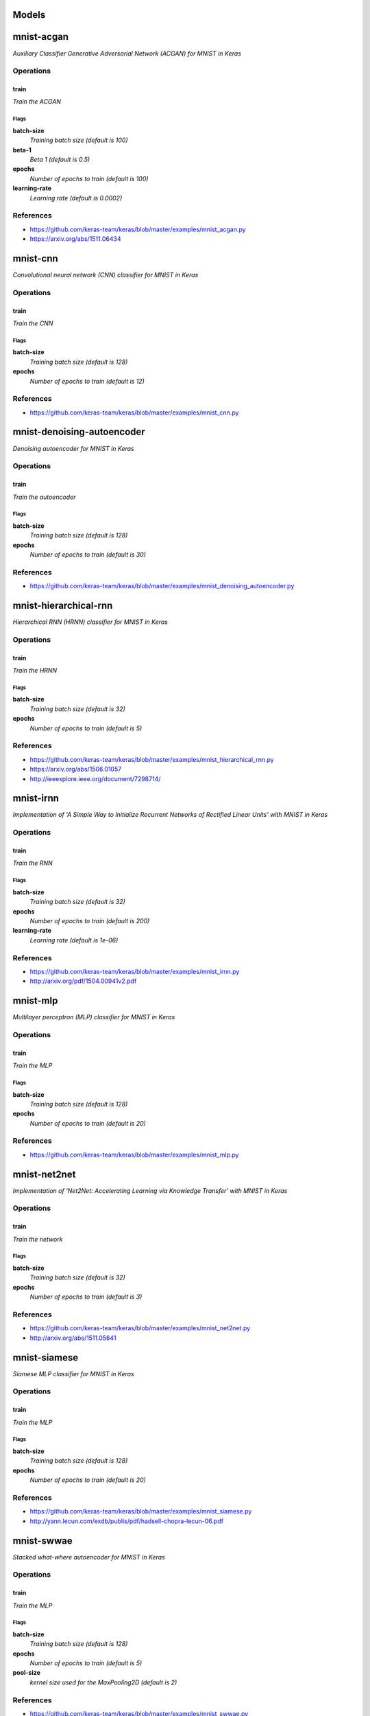 
Models
######

mnist-acgan
###########

*Auxiliary Classifier Generative Adversarial Network (ACGAN) for MNIST in
Keras*

Operations
==========

train
^^^^^

*Train the ACGAN*

Flags
-----

**batch-size**
  *Training batch size (default is 100)*

**beta-1**
  *Beta 1 (default is 0.5)*

**epochs**
  *Number of epochs to train (default is 100)*

**learning-rate**
  *Learning rate (default is 0.0002)*

References
==========

- https://github.com/keras-team/keras/blob/master/examples/mnist_acgan.py
- https://arxiv.org/abs/1511.06434

mnist-cnn
#########

*Convolutional neural network (CNN) classifier for MNIST in Keras*

Operations
==========

train
^^^^^

*Train the CNN*

Flags
-----

**batch-size**
  *Training batch size (default is 128)*

**epochs**
  *Number of epochs to train (default is 12)*

References
==========

- https://github.com/keras-team/keras/blob/master/examples/mnist_cnn.py

mnist-denoising-autoencoder
###########################

*Denoising autoencoder for MNIST in Keras*

Operations
==========

train
^^^^^

*Train the autoencoder*

Flags
-----

**batch-size**
  *Training batch size (default is 128)*

**epochs**
  *Number of epochs to train (default is 30)*

References
==========

- https://github.com/keras-team/keras/blob/master/examples/mnist_denoising_autoencoder.py

mnist-hierarchical-rnn
######################

*Hierarchical RNN (HRNN) classifier for MNIST in Keras*

Operations
==========

train
^^^^^

*Train the HRNN*

Flags
-----

**batch-size**
  *Training batch size (default is 32)*

**epochs**
  *Number of epochs to train (default is 5)*

References
==========

- https://github.com/keras-team/keras/blob/master/examples/mnist_hierarchical_rnn.py
- https://arxiv.org/abs/1506.01057
- http://ieeexplore.ieee.org/document/7298714/

mnist-irnn
##########

*Implementation of 'A Simple Way to Initialize Recurrent Networks of Rectified
Linear Units' with MNIST in Keras*

Operations
==========

train
^^^^^

*Train the RNN*

Flags
-----

**batch-size**
  *Training batch size (default is 32)*

**epochs**
  *Number of epochs to train (default is 200)*

**learning-rate**
  *Learning rate (default is 1e-06)*

References
==========

- https://github.com/keras-team/keras/blob/master/examples/mnist_irnn.py
- http://arxiv.org/pdf/1504.00941v2.pdf

mnist-mlp
#########

*Multilayer perceptron (MLP) classifier for MNIST in Keras*

Operations
==========

train
^^^^^

*Train the MLP*

Flags
-----

**batch-size**
  *Training batch size (default is 128)*

**epochs**
  *Number of epochs to train (default is 20)*

References
==========

- https://github.com/keras-team/keras/blob/master/examples/mnist_mlp.py

mnist-net2net
#############

*Implementation of 'Net2Net: Accelerating Learning via Knowledge Transfer'
with MNIST in Keras*

Operations
==========

train
^^^^^

*Train the network*

Flags
-----

**batch-size**
  *Training batch size (default is 32)*

**epochs**
  *Number of epochs to train (default is 3)*

References
==========

- https://github.com/keras-team/keras/blob/master/examples/mnist_net2net.py
- http://arxiv.org/abs/1511.05641

mnist-siamese
#############

*Siamese MLP classifier for MNIST in Keras*

Operations
==========

train
^^^^^

*Train the MLP*

Flags
-----

**batch-size**
  *Training batch size (default is 128)*

**epochs**
  *Number of epochs to train (default is 20)*

References
==========

- https://github.com/keras-team/keras/blob/master/examples/mnist_siamese.py
- http://yann.lecun.com/exdb/publis/pdf/hadsell-chopra-lecun-06.pdf

mnist-swwae
###########

*Stacked what-where autoencoder for MNIST in Keras*

Operations
==========

train
^^^^^

*Train the MLP*

Flags
-----

**batch-size**
  *Training batch size (default is 128)*

**epochs**
  *Number of epochs to train (default is 5)*

**pool-size**
  *kernel size used for the MaxPooling2D (default is 2)*

References
==========

- https://github.com/keras-team/keras/blob/master/examples/mnist_swwae.py
- https://arxiv.org/abs/1311.2901v3
- https://arxiv.org/abs/1506.02351v8


